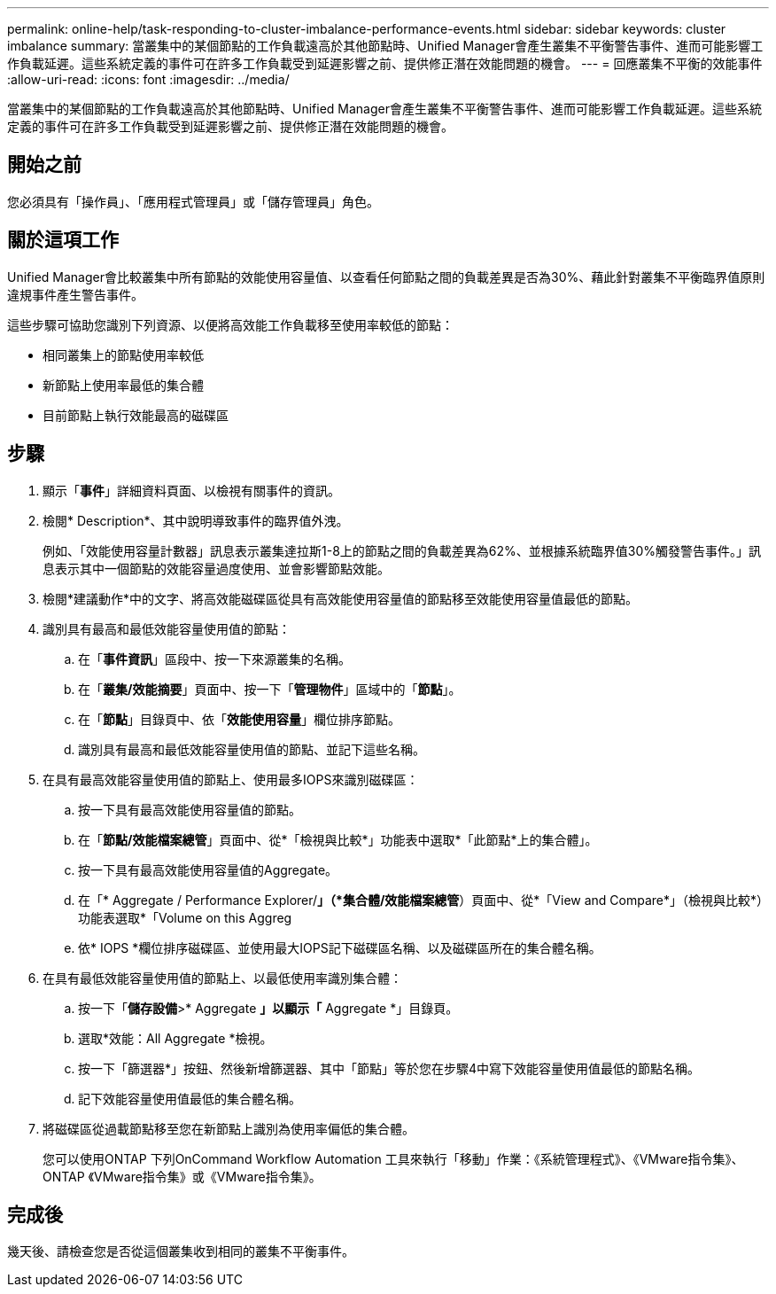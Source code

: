 ---
permalink: online-help/task-responding-to-cluster-imbalance-performance-events.html 
sidebar: sidebar 
keywords: cluster imbalance 
summary: 當叢集中的某個節點的工作負載遠高於其他節點時、Unified Manager會產生叢集不平衡警告事件、進而可能影響工作負載延遲。這些系統定義的事件可在許多工作負載受到延遲影響之前、提供修正潛在效能問題的機會。 
---
= 回應叢集不平衡的效能事件
:allow-uri-read: 
:icons: font
:imagesdir: ../media/


[role="lead"]
當叢集中的某個節點的工作負載遠高於其他節點時、Unified Manager會產生叢集不平衡警告事件、進而可能影響工作負載延遲。這些系統定義的事件可在許多工作負載受到延遲影響之前、提供修正潛在效能問題的機會。



== 開始之前

您必須具有「操作員」、「應用程式管理員」或「儲存管理員」角色。



== 關於這項工作

Unified Manager會比較叢集中所有節點的效能使用容量值、以查看任何節點之間的負載差異是否為30%、藉此針對叢集不平衡臨界值原則違規事件產生警告事件。

這些步驟可協助您識別下列資源、以便將高效能工作負載移至使用率較低的節點：

* 相同叢集上的節點使用率較低
* 新節點上使用率最低的集合體
* 目前節點上執行效能最高的磁碟區




== 步驟

. 顯示「*事件*」詳細資料頁面、以檢視有關事件的資訊。
. 檢閱* Description*、其中說明導致事件的臨界值外洩。
+
例如、「效能使用容量計數器」訊息表示叢集達拉斯1-8上的節點之間的負載差異為62%、並根據系統臨界值30%觸發警告事件。」訊息表示其中一個節點的效能容量過度使用、並會影響節點效能。

. 檢閱*建議動作*中的文字、將高效能磁碟區從具有高效能使用容量值的節點移至效能使用容量值最低的節點。
. 識別具有最高和最低效能容量使用值的節點：
+
.. 在「*事件資訊*」區段中、按一下來源叢集的名稱。
.. 在「*叢集/效能摘要*」頁面中、按一下「*管理物件*」區域中的「*節點*」。
.. 在「*節點*」目錄頁中、依「*效能使用容量*」欄位排序節點。
.. 識別具有最高和最低效能容量使用值的節點、並記下這些名稱。


. 在具有最高效能容量使用值的節點上、使用最多IOPS來識別磁碟區：
+
.. 按一下具有最高效能使用容量值的節點。
.. 在「*節點/效能檔案總管*」頁面中、從*「檢視與比較*」功能表中選取*「此節點*上的集合體」。
.. 按一下具有最高效能使用容量值的Aggregate。
.. 在「* Aggregate / Performance Explorer/*」（*集合體/效能檔案總管*）頁面中、從*「View and Compare*」（檢視與比較*）功能表選取*「Volume on this Aggreg
.. 依* IOPS *欄位排序磁碟區、並使用最大IOPS記下磁碟區名稱、以及磁碟區所在的集合體名稱。


. 在具有最低效能容量使用值的節點上、以最低使用率識別集合體：
+
.. 按一下「*儲存設備*>* Aggregate *」以顯示「* Aggregate *」目錄頁。
.. 選取*效能：All Aggregate *檢視。
.. 按一下「篩選器*」按鈕、然後新增篩選器、其中「節點」等於您在步驟4中寫下效能容量使用值最低的節點名稱。
.. 記下效能容量使用值最低的集合體名稱。


. 將磁碟區從過載節點移至您在新節點上識別為使用率偏低的集合體。
+
您可以使用ONTAP 下列OnCommand Workflow Automation 工具來執行「移動」作業：《系統管理程式》、《VMware指令集》、ONTAP 《VMware指令集》或《VMware指令集》。





== 完成後

幾天後、請檢查您是否從這個叢集收到相同的叢集不平衡事件。
